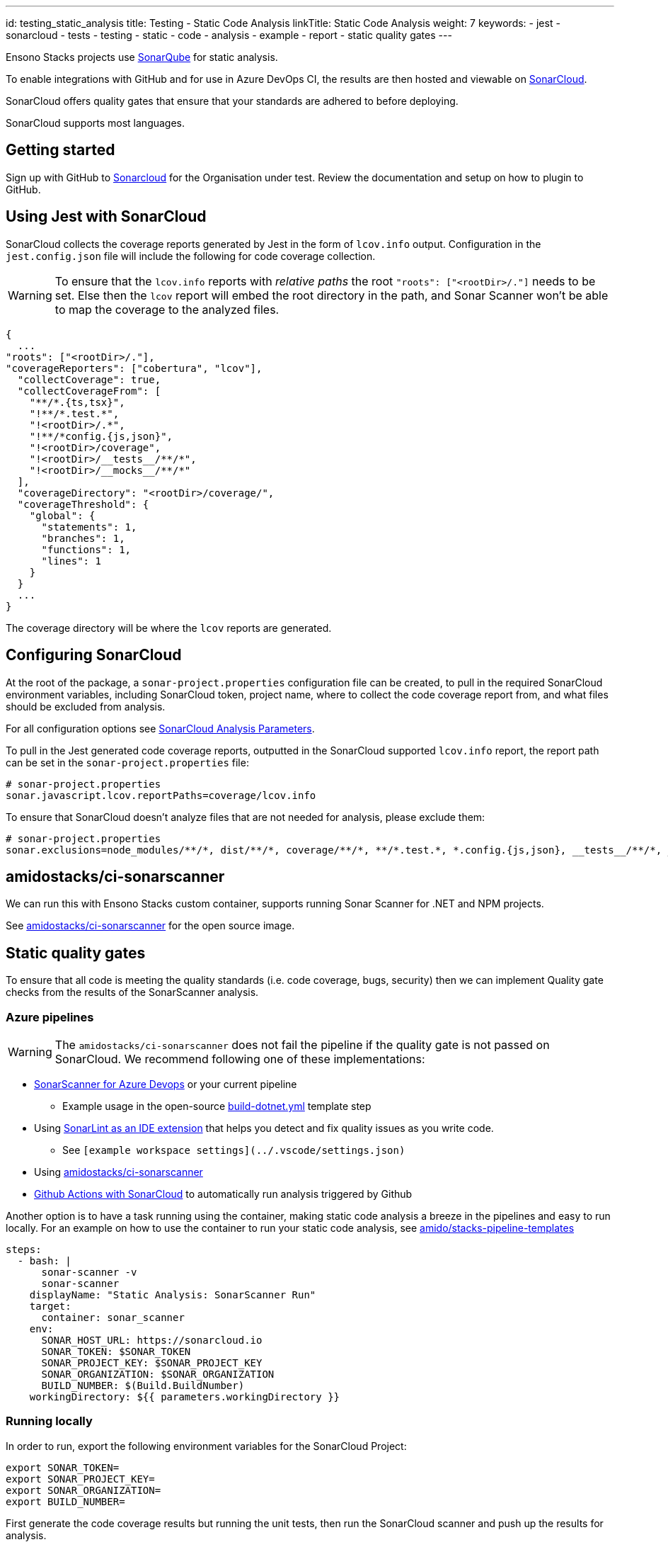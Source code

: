 ---
id: testing_static_analysis
title: Testing - Static Code Analysis
linkTitle: Static Code Analysis
weight: 7
keywords:
  - jest
  - sonarcloud
  - tests
  - testing
  - static
  - code
  - analysis
  - example
  - report
  - static quality gates
---

Ensono Stacks projects use link:https://docs.sonarqube.org/[SonarQube] for static analysis.

To enable integrations with GitHub and for use in Azure DevOps CI, the results are then hosted and viewable on link:https://sonarcloud.io/[SonarCloud].

SonarCloud offers quality gates that ensure that your standards are adhered to before deploying.

SonarCloud supports most languages.

== Getting started

Sign up with GitHub to link:https://sonarcloud.io[Sonarcloud] for the Organisation under test. Review the documentation and setup on how to plugin to GitHub.

== Using Jest with SonarCloud

SonarCloud collects the coverage reports generated by Jest in the form of `lcov.info` output. Configuration in the `jest.config.json` file will include the following for code coverage collection.

[WARNING]
====
To ensure that the `lcov.info` reports with _relative paths_ the root  `"roots": ["<rootDir>/."]` needs to be set. Else then the `lcov` report will embed the root directory in the path, and Sonar Scanner won't be able to map the coverage to the analyzed files.
====

[source,json]
----
{
  ...
"roots": ["<rootDir>/."],
"coverageReporters": ["cobertura", "lcov"],
  "collectCoverage": true,
  "collectCoverageFrom": [
    "**/*.{ts,tsx}",
    "!**/*.test.*",
    "!<rootDir>/.*",
    "!**/*config.{js,json}",
    "!<rootDir>/coverage",
    "!<rootDir>/__tests__/**/*",
    "!<rootDir>/__mocks__/**/*"
  ],
  "coverageDirectory": "<rootDir>/coverage/",
  "coverageThreshold": {
    "global": {
      "statements": 1,
      "branches": 1,
      "functions": 1,
      "lines": 1
    }
  }
  ...
}
----

The coverage directory will be where the `lcov` reports are generated.

== Configuring SonarCloud

At the root of the package, a `sonar-project.properties` configuration file can be created, to pull in the required SonarCloud environment variables, including SonarCloud token, project name, where to collect the code coverage report from, and what files should be excluded from analysis.

For all configuration options see link:https://sonarcloud.io/documentation/analysis/analysis-parameters/[SonarCloud Analysis Parameters].

To pull in the Jest generated code coverage reports, outputted in the SonarCloud supported `lcov.info` report, the report path can be set in the `sonar-project.properties` file:

[source,text]
----
# sonar-project.properties
sonar.javascript.lcov.reportPaths=coverage/lcov.info
----

To ensure that SonarCloud doesn't analyze files that are not needed for analysis, please exclude them:

[source,text]
----
# sonar-project.properties
sonar.exclusions=node_modules/**/*, dist/**/*, coverage/**/*, **/*.test.*, *.config.{js,json}, __tests__/**/*, __mocks__/**/*, ./.*, *.xml, **/*.d.*, **/*.js
----

== amidostacks/ci-sonarscanner

We can run this with Ensono Stacks custom container, supports running Sonar Scanner for .NET and NPM projects.

See link:https://hub.docker.com/repository/docker/amidostacks/ci-sonarscanner[amidostacks/ci-sonarscanner] for the open source image.

== Static quality gates

To ensure that all code is meeting the quality standards (i.e. code coverage, bugs, security) then we can implement Quality gate checks from the results of the SonarScanner analysis.

=== Azure pipelines

[WARNING]
====
The `amidostacks/ci-sonarscanner` does not fail the pipeline if the quality gate is not passed on SonarCloud. We recommend following one of these implementations:
====

* link:https://docs.sonarqube.org/latest/analysis/scan/sonarscanner-for-azure-devops/[SonarScanner for Azure Devops] or your current pipeline
    ** Example usage in the open-source link:https://github.com/Ensono/stacks-pipeline-templates/blob/831c46811abfeff30833ccb003305692cb7ad2af/azDevOps/azure/templates/jobs/build-dotnet.yml[build-dotnet.yml] template step
* Using link:https://www.sonarlint.org[SonarLint as an IDE extension] that helps you detect and fix quality issues as you write code.
    ** See `[example workspace settings](../.vscode/settings.json)`
* Using link:https://hub.docker.com/repository/docker/amidostacks/ci-sonarscanner[amidostacks/ci-sonarscanner]
* link:https://github.com/SonarSource/sonarcloud-github-action[Github Actions with SonarCloud] to automatically run analysis triggered by Github

Another option is to have a task running using the container, making static code analysis a breeze in the pipelines and easy to run locally. For an example on how to use the container to run your static code analysis, see link:https://github.com/Ensono/stacks-pipeline-templates/blob/feature/cycle2/azDevOps/azure/templates/v2/steps/test-static-code-sonar.yml[amido/stacks-pipeline-templates]

[source,yaml]
----
steps:
  - bash: |
      sonar-scanner -v
      sonar-scanner
    displayName: "Static Analysis: SonarScanner Run"
    target:
      container: sonar_scanner
    env:
      SONAR_HOST_URL: https://sonarcloud.io
      SONAR_TOKEN: $SONAR_TOKEN
      SONAR_PROJECT_KEY: $SONAR_PROJECT_KEY
      SONAR_ORGANIZATION: $SONAR_ORGANIZATION
      BUILD_NUMBER: $(Build.BuildNumber)
    workingDirectory: ${{ parameters.workingDirectory }}
----

=== Running locally

In order to run, export the following environment variables for the SonarCloud Project:

[source,bash]
----
export SONAR_TOKEN=
export SONAR_PROJECT_KEY=
export SONAR_ORGANIZATION=
export BUILD_NUMBER=
----

First generate the code coverage results but running the unit tests, then run the SonarCloud scanner and push up the results for analysis.

[source,bash]
----
npm run test
----

[source,bash]
----
docker run -e SONAR_HOST_URL=https://sonarcloud.io -e SONAR_TOKEN=$SONAR_TOKEN -e SONAR_PROJECT_KEY=$SONAR_PROJECT_KEY -e SONAR_ORGANIZATION=$SONAR_ORGANIZATION -e BUILD_NUMBER=1.2.3 -v $(pwd):/usr/src --rm -it amidostacks/ci-sonarscanner /bin/
----

[source,bash]
----
bash -c 'cd /usr/src && sonar-scanner'
----
